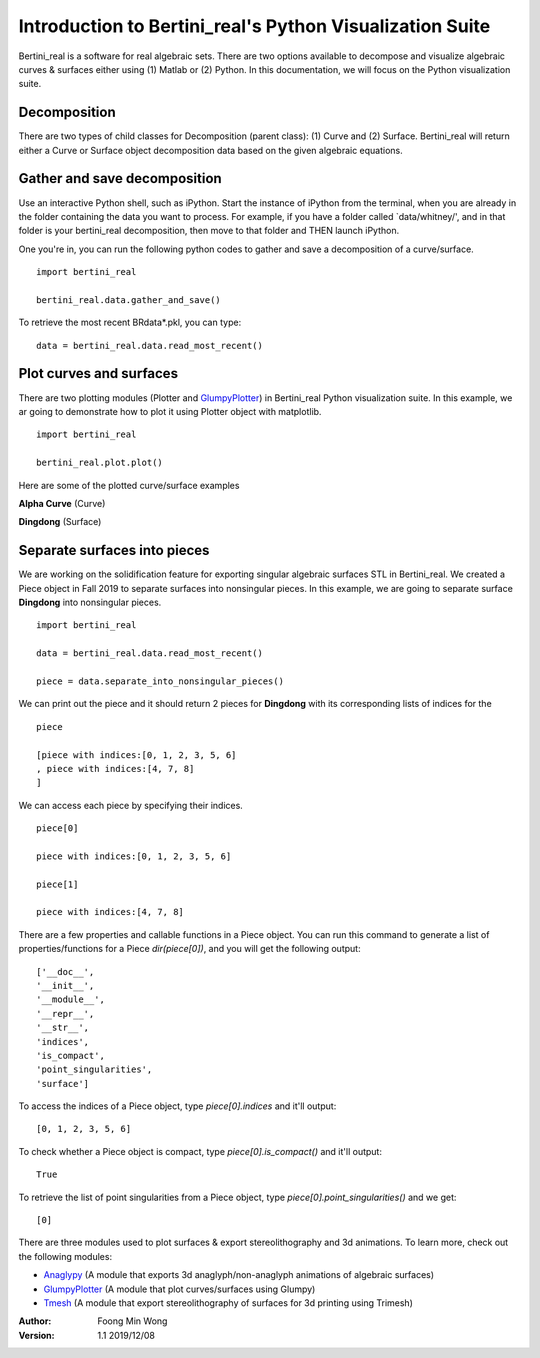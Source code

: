 
Introduction to Bertini_real's Python Visualization Suite
==========================================================

Bertini_real is a software for real algebraic sets. There are two options available to decompose and visualize algebraic curves & surfaces either using (1) Matlab or (2) Python. In this documentation, we will focus on the Python visualization suite.

Decomposition
**************
There are two types of child classes for Decomposition (parent class): (1) Curve and (2) Surface. Bertini_real will return either a Curve or Surface object decomposition data based on the given algebraic equations.

Gather and save decomposition
******************************

Use an interactive Python shell, such as iPython.  Start the instance of iPython from the terminal, when you are already in the folder containing the data you want to process.  For example, if you have a folder called `data/whitney/', and in that folder is your bertini_real decomposition, then move to that folder and THEN launch iPython.

One you're in, you can run the following python codes to gather and save a decomposition of a curve/surface.

::

    import bertini_real

    bertini_real.data.gather_and_save()


To retrieve the most recent BRdata*.pkl, you can type:

::

    data = bertini_real.data.read_most_recent()

Plot curves and surfaces
*************************

There are two plotting modules (Plotter and `GlumpyPlotter <glumpy.html>`_) in Bertini_real Python visualization suite. In this example, we ar going to demonstrate how to plot it using Plotter object with matplotlib.

:: 

    import bertini_real

    bertini_real.plot.plot()

Here are some of the plotted curve/surface examples

**Alpha Curve** (Curve)

.. image:: bertini_real_pictures/alphacurve_plotter.PNG
   :width: 600

**Dingdong** (Surface)

.. image:: bertini_real_pictures/dingdong_plotter.PNG
   :width: 600

Separate surfaces into pieces
******************************
We are working on the solidification feature for exporting singular algebraic surfaces STL in Bertini_real. We created a Piece object in Fall 2019 to separate surfaces into nonsingular pieces. In this example, we are going to separate surface **Dingdong** into nonsingular pieces.

:: 

    import bertini_real

    data = bertini_real.data.read_most_recent()

    piece = data.separate_into_nonsingular_pieces()

We can print out the piece and it should return 2 pieces for **Dingdong**  with its corresponding lists of indices for the 

::

    piece

    [piece with indices:[0, 1, 2, 3, 5, 6]
    , piece with indices:[4, 7, 8]
    ]

We can access each piece by specifying their indices.

::

    piece[0]

    piece with indices:[0, 1, 2, 3, 5, 6]

    piece[1]

    piece with indices:[4, 7, 8]

There are a few properties and callable functions in a Piece object. You can run this command to generate a list of properties/functions for a Piece `dir(piece[0])`, and you will get the following output:
::

    ['__doc__',
    '__init__',
    '__module__',
    '__repr__',
    '__str__',
    'indices',
    'is_compact',
    'point_singularities',
    'surface']

To access the indices of a Piece object, type `piece[0].indices` and it'll output:

::

    [0, 1, 2, 3, 5, 6]

To check whether a Piece object is compact, type `piece[0].is_compact()` and it'll output:

::

    True

To retrieve the list of point singularities from a Piece object, type `piece[0].point_singularities()` and we get:

::

    [0]



There are three modules used to plot surfaces & export stereolithography and 3d animations. To learn more, check out the following modules:

* `Anaglypy <anaglypy.html>`_ (A module that exports 3d anaglyph/non-anaglyph animations of algebraic surfaces)
* `GlumpyPlotter <glumpy.html>`_ (A module that plot curves/surfaces using Glumpy)
* `Tmesh <tmesh.html>`_ (A module that export stereolithography of surfaces for 3d printing using Trimesh)

:Author:
	Foong Min Wong

:Version: 1.1 2019/12/08

.. :Version: 1.0 2019/04/22
